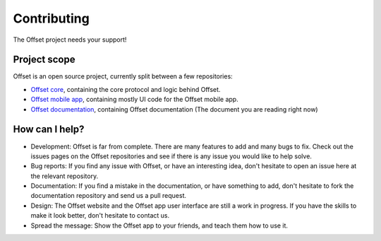 Contributing
============

The Offset project needs your support!

Project scope
-------------

Offset is an open source project, currently split between a few repositories:

* `Offset core <https://www.github.com/freedomlayer/offset>`_, containing the
  core protocol and logic behind Offset.

* `Offset mobile app <https://www.github.com/freedomlayer/offset_mobile>`_,
  containing mostly UI code for the Offset mobile app.

* `Offset documentation <https://www.github.com/freedomlayer/offset_docs>`_,
  containing Offset documentation (The document you are reading right now)

How can I help?
---------------

* Development: Offset is far from complete. There are many features
  to add and many bugs to fix. Check out the issues pages on the Offset
  repositories and see if there is any issue you would like to help solve.

* Bug reports: If you find any issue with Offset, or have an interesting idea,
  don't hesitate to open an issue here at the relevant repository.

* Documentation: If you find a mistake in the documentation, or have
  something to add, don't hesitate to fork the documentation repository and
  send us a pull request.

* Design: The Offset website and the Offset app user interface are still a work
  in progress. If you have the skills to make it look better, don't hesitate
  to contact us.

* Spread the message: Show the Offset app to your friends, and teach them how
  to use it.
